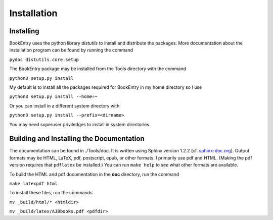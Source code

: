 Installation
************

Installing
==========

BookEntry uses the python library *distutils* to install and
distribute the packages. More documentation about the installation
program can be found by running the command

``pydoc distutils.core.setup``

The BookEntry package may be installed from
the Tools directory with the command

``python3 setup.py install``

My default is to install all the packages required for BookEntry in my
home directory so I use

``python3 setup.py install --home=~``

Or you can install in a different system directory with

``python3 setup.py install --prefix=<dirname>``

You may need superuser priviledges to install in system directories.


Building and Installing the Documentation
=========================================

The documentation can be found in ./Tools/doc. It is written using
Sphinx version 1.2.2 (cf. `sphinx-doc.org
<http://sphinx-doc.org/>`_). Output formats may be HTML, LaTeX, pdf,
postscript, epub, or other formats.  I primarily use pdf and HTML.
(Making the pdf version requires that ``pdflatex`` be installed.)  You
can run ``make help`` to see what other formats are available.

To build the HTML and pdf documentation in the **doc** directory, run
the command

``make latexpdf html``

To install these files, run the commands

``mv _build/html/* <htmldir>``

``mv _build/latex/AJBbooks.pdf <pdfdir>``



